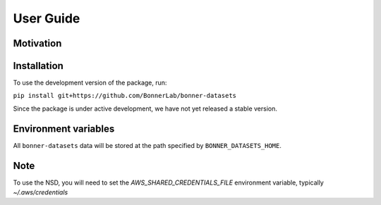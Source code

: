 User Guide
==========

Motivation
----------


Installation
------------

To use the development version of the package, run:

``pip install git+https://github.com/BonnerLab/bonner-datasets``

Since the package is under active development, we have not yet released a stable version.

Environment variables
---------------------

All ``bonner-datasets`` data will be stored at the path specified by ``BONNER_DATASETS_HOME``.

Note
----

To use the NSD, you will need to set the `AWS_SHARED_CREDENTIALS_FILE` environment variable, typically `~/.aws/credentials`
